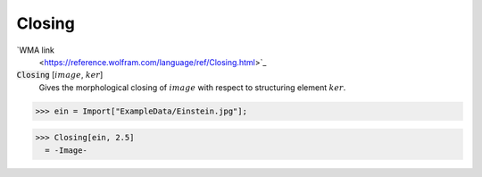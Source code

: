 Closing
=======

`WMA link
 <https://reference.wolfram.com/language/ref/Closing.html>`_


:code:`Closing` [:math:`image`, :math:`ker`]
    Gives the morphological closing of :math:`image` with respect to structuring element :math:`ker`.





>>> ein = Import["ExampleData/Einstein.jpg"];

>>> Closing[ein, 2.5]
  = -Image-
